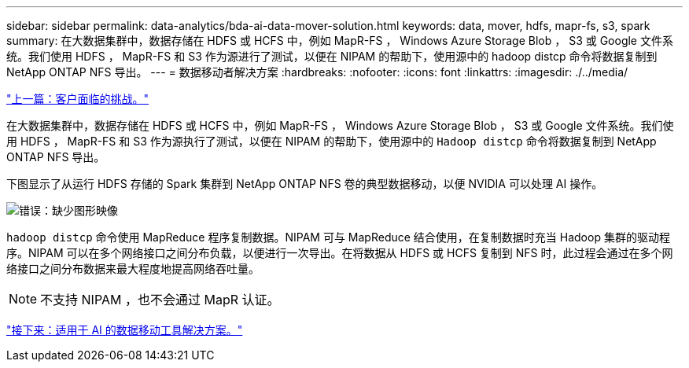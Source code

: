 ---
sidebar: sidebar 
permalink: data-analytics/bda-ai-data-mover-solution.html 
keywords: data, mover, hdfs, mapr-fs, s3, spark 
summary: 在大数据集群中，数据存储在 HDFS 或 HCFS 中，例如 MapR-FS ， Windows Azure Storage Blob ， S3 或 Google 文件系统。我们使用 HDFS ， MapR-FS 和 S3 作为源进行了测试，以便在 NIPAM 的帮助下，使用源中的 hadoop distcp 命令将数据复制到 NetApp ONTAP NFS 导出。 
---
= 数据移动者解决方案
:hardbreaks:
:nofooter: 
:icons: font
:linkattrs: 
:imagesdir: ./../media/


link:bda-ai-customer-challenges.html["上一篇：客户面临的挑战。"]

在大数据集群中，数据存储在 HDFS 或 HCFS 中，例如 MapR-FS ， Windows Azure Storage Blob ， S3 或 Google 文件系统。我们使用 HDFS ， MapR-FS 和 S3 作为源执行了测试，以便在 NIPAM 的帮助下，使用源中的 `Hadoop distcp` 命令将数据复制到 NetApp ONTAP NFS 导出。

下图显示了从运行 HDFS 存储的 Spark 集群到 NetApp ONTAP NFS 卷的典型数据移动，以便 NVIDIA 可以处理 AI 操作。

image:bda-ai-image3.png["错误：缺少图形映像"]

`hadoop distcp` 命令使用 MapReduce 程序复制数据。NIPAM 可与 MapReduce 结合使用，在复制数据时充当 Hadoop 集群的驱动程序。NIPAM 可以在多个网络接口之间分布负载，以便进行一次导出。在将数据从 HDFS 或 HCFS 复制到 NFS 时，此过程会通过在多个网络接口之间分布数据来最大程度地提高网络吞吐量。


NOTE: 不支持 NIPAM ，也不会通过 MapR 认证。

link:bda-ai-data-mover-solution-for-ai.html["接下来：适用于 AI 的数据移动工具解决方案。"]

